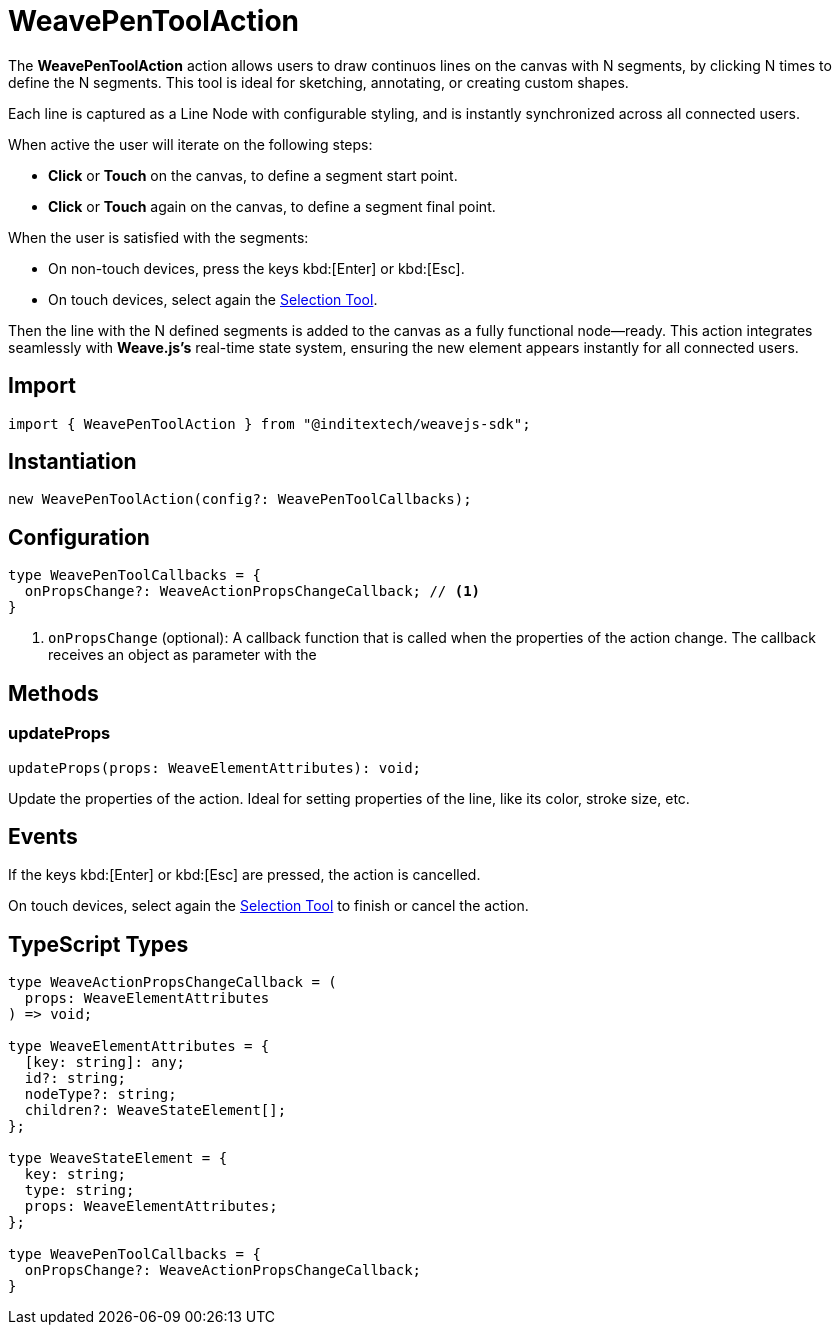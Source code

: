 = WeavePenToolAction

The **WeavePenToolAction** action allows users to draw continuos lines on the canvas
with N segments, by clicking N times to define the N segments. This tool is ideal for
sketching, annotating, or creating custom shapes.

Each line is captured as a Line Node with configurable styling, and is instantly synchronized
across all connected users.

When active the user will iterate on the following steps:

* **Click** or **Touch** on the canvas, to define a segment start point.
* **Click** or **Touch** again on the canvas, to define a segment final point.

When the user is satisfied with the segments:

* On non-touch devices, press the keys kbd:[Enter] or kbd:[Esc].
* On touch devices, select again the xref:api-reference:sdk/actions/selection-tool.adoc[Selection Tool].

Then the line with the N defined segments is added to the canvas as a fully functional
node—ready. This action integrates seamlessly with **Weave.js's** real-time state system,
ensuring the new element appears instantly for all connected users.

== Import

[source,typescript]
----
import { WeavePenToolAction } from "@inditextech/weavejs-sdk";
----

== Instantiation

[source,typescript]
----
new WeavePenToolAction(config?: WeavePenToolCallbacks);
----

== Configuration

[source,typescript]
----
type WeavePenToolCallbacks = {
  onPropsChange?: WeaveActionPropsChangeCallback; // <1>
}
----
<1> `onPropsChange` (optional): A callback function that is called when the properties
of the action change. The callback receives an object as parameter with the

== Methods

=== updateProps

[source,typescript]
----
updateProps(props: WeaveElementAttributes): void;
----

Update the properties of the action. Ideal for setting properties of the line, like
its color, stroke size, etc.

== Events

If the keys kbd:[Enter] or kbd:[Esc] are pressed, the action is cancelled.

On touch devices, select again the xref:api-reference:sdk/actions/selection-tool.adoc[Selection Tool]
to finish or cancel the action.

== TypeScript Types

[source,typescript]
----
type WeaveActionPropsChangeCallback = (
  props: WeaveElementAttributes
) => void;

type WeaveElementAttributes = {
  [key: string]: any;
  id?: string;
  nodeType?: string;
  children?: WeaveStateElement[];
};

type WeaveStateElement = {
  key: string;
  type: string;
  props: WeaveElementAttributes;
};

type WeavePenToolCallbacks = {
  onPropsChange?: WeaveActionPropsChangeCallback;
}
----

